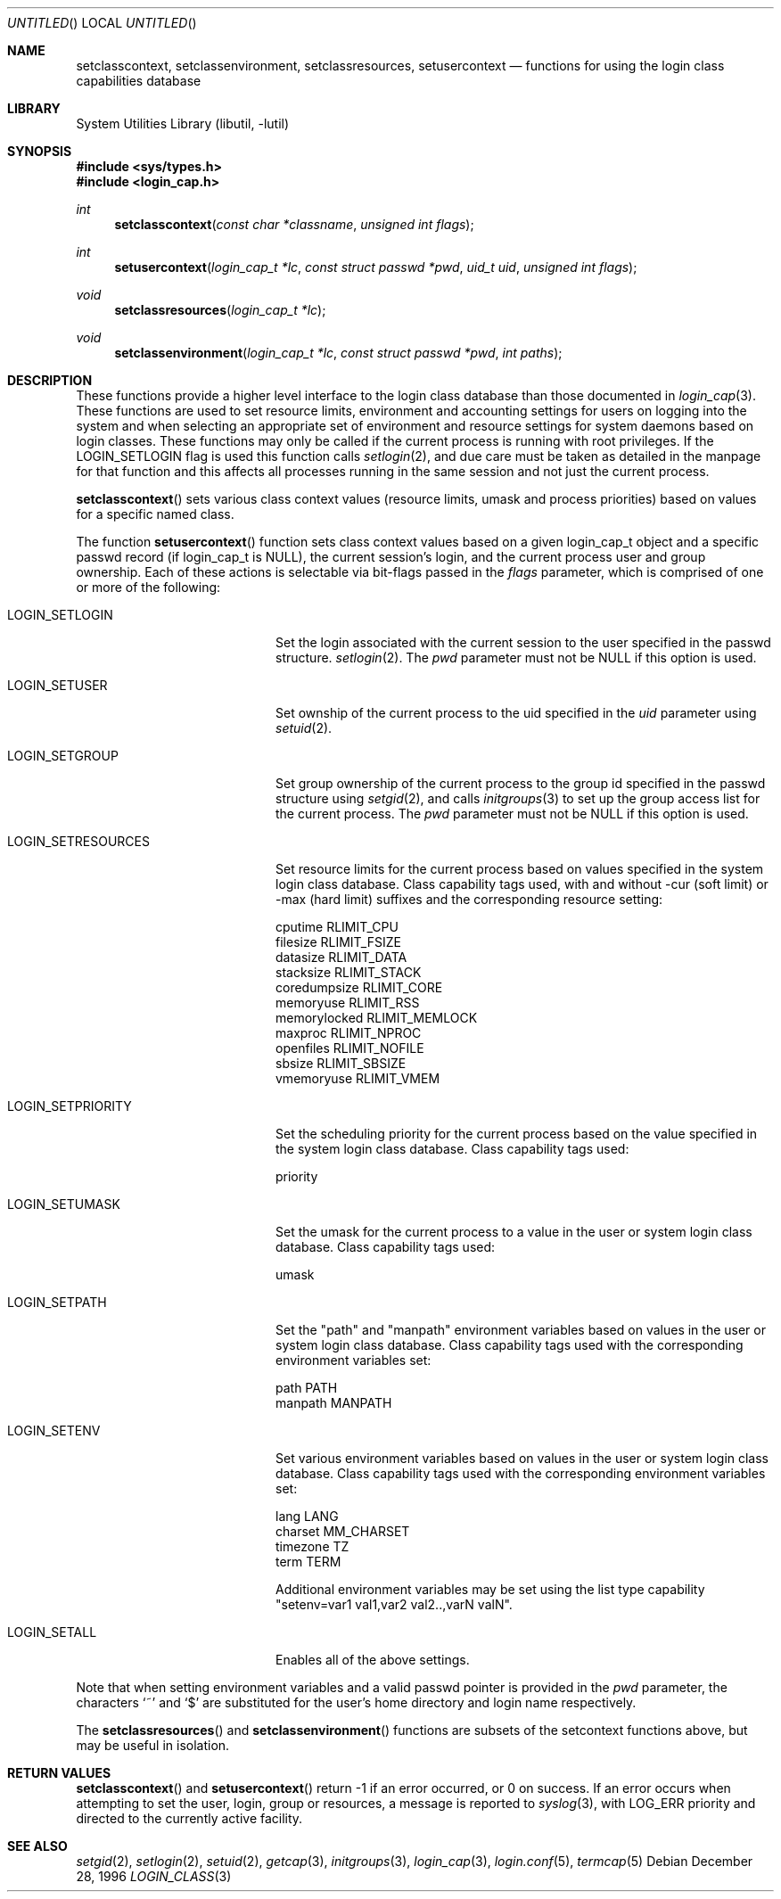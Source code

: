 .\" Copyright (c) 1995 David Nugent <davidn@blaze.net.au>
.\" All rights reserved.
.\"
.\" Redistribution and use in source and binary forms, with or without
.\" modification, is permitted provided that the following conditions
.\" are met:
.\" 1. Redistributions of source code must retain the above copyright
.\"    notice immediately at the beginning of the file, without modification,
.\"    this list of conditions, and the following disclaimer.
.\" 2. Redistributions in binary form must reproduce the above copyright
.\"    notice, this list of conditions and the following disclaimer in the
.\"    documentation and/or other materials provided with the distribution.
.\" 3. This work was done expressly for inclusion into FreeBSD.  Other use
.\"    is permitted provided this notation is included.
.\" 4. Absolutely no warranty of function or purpose is made by the author
.\"    David Nugent.
.\" 5. Modifications may be freely made to this file providing the above
.\"    conditions are met.
.\"
.\" $FreeBSD: src/lib/libutil/login_class.3,v 1.9.2.5 2004/06/15 13:38:12 dds Exp $
.\"
.Dd December 28, 1996
.Os
.Dt LOGIN_CLASS 3
.Sh NAME
.Nm setclasscontext ,
.Nm setclassenvironment ,
.Nm setclassresources ,
.Nm setusercontext
.Nd "functions for using the login class capabilities database"
.Sh LIBRARY
.Lb libutil
.Sh SYNOPSIS
.In sys/types.h
.In login_cap.h
.Ft int
.Fn setclasscontext "const char *classname" "unsigned int flags"
.Ft int
.Fn setusercontext "login_cap_t *lc" "const struct passwd *pwd" "uid_t uid" "unsigned int flags"
.Ft void
.Fn setclassresources "login_cap_t *lc"
.Ft void
.Fn setclassenvironment "login_cap_t *lc" "const struct passwd *pwd" "int paths"
.Sh DESCRIPTION
These functions provide a higher level interface to the login class
database than those documented in
.Xr login_cap 3 .
These functions are used to set resource limits, environment and
accounting settings for users on logging into the system and when
selecting an appropriate set of environment and resource settings
for system daemons based on login classes.
These functions may only be called if the current process is
running with root privileges.
If the LOGIN_SETLOGIN flag is used this function calls
.Xr setlogin 2 ,
and due care must be taken as detailed in the manpage for that
function and this affects all processes running in the same session
and not just the current process.
.Pp
.Fn setclasscontext
sets various class context values (resource limits, umask and
process priorities) based on values for a specific named class.
.Pp
The function
.Fn setusercontext
function sets class context values based on a given login_cap_t
object and a specific passwd record (if login_cap_t is NULL),
the current session's login, and the current process
user and group ownership.
Each of these actions is selectable via bit-flags passed
in the
.Ar flags
parameter, which is comprised of one or more of the following:
.Bl -tag -width LOGIN_SETRESOURCES
.It LOGIN_SETLOGIN
Set the login associated with the current session to the user
specified in the passwd structure.
.Xr setlogin 2 .
The
.Ar pwd
parameter must not be NULL if this option is used.
.It LOGIN_SETUSER
Set ownship of the current process to the uid specified in the
.Ar uid
parameter using
.Xr setuid 2 .
.It LOGIN_SETGROUP
Set group ownership of the current process to the group id
specified in the passwd structure using
.Xr setgid 2 ,
and calls
.Xr initgroups 3
to set up the group access list for the current process.
The
.Ar pwd
parameter must not be NULL if this option is used.
.It LOGIN_SETRESOURCES
Set resource limits for the current process based on values
specified in the system login class database.
Class capability tags used, with and without -cur (soft limit)
or -max (hard limit) suffixes and the corresponding resource
setting:
.Bd -literal
cputime       RLIMIT_CPU
filesize      RLIMIT_FSIZE
datasize      RLIMIT_DATA
stacksize     RLIMIT_STACK
coredumpsize  RLIMIT_CORE
memoryuse     RLIMIT_RSS
memorylocked  RLIMIT_MEMLOCK
maxproc       RLIMIT_NPROC
openfiles     RLIMIT_NOFILE
sbsize        RLIMIT_SBSIZE
vmemoryuse    RLIMIT_VMEM
.Ed
.It LOGIN_SETPRIORITY
Set the scheduling priority for the current process based on the
value specified in the system login class database.
Class capability tags used:
.Bd -literal
priority
.Ed
.It LOGIN_SETUMASK
Set the umask for the current process to a value in the user or
system login class database.
Class capability tags used:
.Bd -literal
umask
.Ed
.It LOGIN_SETPATH
Set the "path" and "manpath" environment variables based on values
in the user or system login class database.
Class capability tags used with the corresponding environment
variables set:
.Bd -literal
path          PATH
manpath       MANPATH
.Ed
.It LOGIN_SETENV
Set various environment variables based on values in the user or
system login class database.
Class capability tags used with the corresponding environment
variables set:
.Bd -literal
lang          LANG
charset       MM_CHARSET
timezone      TZ
term          TERM
.Ed
.Pp
Additional environment variables may be set using the list type
capability "setenv=var1 val1,var2 val2..,varN valN".
.It LOGIN_SETALL
Enables all of the above settings.
.El
.Pp
Note that when setting environment variables and a valid passwd
pointer is provided in the
.Ar pwd
parameter, the characters
.Ql \&~
and
.Ql \&$
are substituted for the user's home directory and login name
respectively.
.Pp
The
.Fn setclassresources
and
.Fn setclassenvironment
functions are subsets of the setcontext functions above, but may
be useful in isolation.
.Sh RETURN VALUES
.Fn setclasscontext
and
.Fn setusercontext
return -1 if an error occurred, or 0 on success.
If an error occurs when attempting to set the user, login, group
or resources, a message is reported to
.Xr syslog 3 ,
with LOG_ERR priority and directed to the currently active facility.
.Sh SEE ALSO
.Xr setgid 2 ,
.Xr setlogin 2 ,
.Xr setuid 2 ,
.Xr getcap 3 ,
.Xr initgroups 3 ,
.Xr login_cap 3 ,
.Xr login.conf 5 ,
.Xr termcap 5
